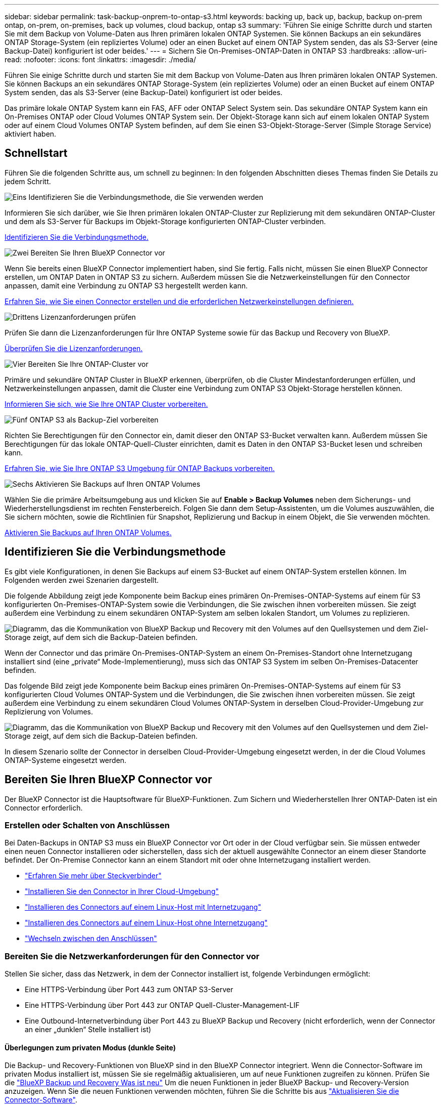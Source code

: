 ---
sidebar: sidebar 
permalink: task-backup-onprem-to-ontap-s3.html 
keywords: backing up, back up, backup, backup on-prem ontap, on-prem, on-premises, back up volumes, cloud backup, ontap s3 
summary: 'Führen Sie einige Schritte durch und starten Sie mit dem Backup von Volume-Daten aus Ihren primären lokalen ONTAP Systemen. Sie können Backups an ein sekundäres ONTAP Storage-System (ein repliziertes Volume) oder an einen Bucket auf einem ONTAP System senden, das als S3-Server (eine Backup-Datei) konfiguriert ist oder beides.' 
---
= Sichern Sie On-Premises-ONTAP-Daten in ONTAP S3
:hardbreaks:
:allow-uri-read: 
:nofooter: 
:icons: font
:linkattrs: 
:imagesdir: ./media/


[role="lead"]
Führen Sie einige Schritte durch und starten Sie mit dem Backup von Volume-Daten aus Ihren primären lokalen ONTAP Systemen. Sie können Backups an ein sekundäres ONTAP Storage-System (ein repliziertes Volume) oder an einen Bucket auf einem ONTAP System senden, das als S3-Server (eine Backup-Datei) konfiguriert ist oder beides.

Das primäre lokale ONTAP System kann ein FAS, AFF oder ONTAP Select System sein. Das sekundäre ONTAP System kann ein On-Premises ONTAP oder Cloud Volumes ONTAP System sein. Der Objekt-Storage kann sich auf einem lokalen ONTAP System oder auf einem Cloud Volumes ONTAP System befinden, auf dem Sie einen S3-Objekt-Storage-Server (Simple Storage Service) aktiviert haben.



== Schnellstart

Führen Sie die folgenden Schritte aus, um schnell zu beginnen: In den folgenden Abschnitten dieses Themas finden Sie Details zu jedem Schritt.

.image:https://raw.githubusercontent.com/NetAppDocs/common/main/media/number-1.png["Eins"] Identifizieren Sie die Verbindungsmethode, die Sie verwenden werden
[role="quick-margin-para"]
Informieren Sie sich darüber, wie Sie Ihren primären lokalen ONTAP-Cluster zur Replizierung mit dem sekundären ONTAP-Cluster und dem als S3-Server für Backups im Objekt-Storage konfigurierten ONTAP-Cluster verbinden.

[role="quick-margin-para"]
<<Identifizieren Sie die Verbindungsmethode,Identifizieren Sie die Verbindungsmethode.>>

.image:https://raw.githubusercontent.com/NetAppDocs/common/main/media/number-2.png["Zwei"] Bereiten Sie Ihren BlueXP Connector vor
[role="quick-margin-para"]
Wenn Sie bereits einen BlueXP Connector implementiert haben, sind Sie fertig. Falls nicht, müssen Sie einen BlueXP Connector erstellen, um ONTAP Daten in ONTAP S3 zu sichern. Außerdem müssen Sie die Netzwerkeinstellungen für den Connector anpassen, damit eine Verbindung zu ONTAP S3 hergestellt werden kann.

[role="quick-margin-para"]
<<Bereiten Sie Ihren BlueXP Connector vor,Erfahren Sie, wie Sie einen Connector erstellen und die erforderlichen Netzwerkeinstellungen definieren.>>

.image:https://raw.githubusercontent.com/NetAppDocs/common/main/media/number-3.png["Drittens"] Lizenzanforderungen prüfen
[role="quick-margin-para"]
Prüfen Sie dann die Lizenzanforderungen für Ihre ONTAP Systeme sowie für das Backup und Recovery von BlueXP.

[role="quick-margin-para"]
<<Lizenzanforderungen prüfen,Überprüfen Sie die Lizenzanforderungen.>>

.image:https://raw.githubusercontent.com/NetAppDocs/common/main/media/number-4.png["Vier"] Bereiten Sie Ihre ONTAP-Cluster vor
[role="quick-margin-para"]
Primäre und sekundäre ONTAP Cluster in BlueXP erkennen, überprüfen, ob die Cluster Mindestanforderungen erfüllen, und Netzwerkeinstellungen anpassen, damit die Cluster eine Verbindung zum ONTAP S3 Objekt-Storage herstellen können.

[role="quick-margin-para"]
<<Bereiten Sie Ihre ONTAP-Cluster vor,Informieren Sie sich, wie Sie Ihre ONTAP Cluster vorbereiten.>>

.image:https://raw.githubusercontent.com/NetAppDocs/common/main/media/number-5.png["Fünf"] ONTAP S3 als Backup-Ziel vorbereiten
[role="quick-margin-para"]
Richten Sie Berechtigungen für den Connector ein, damit dieser den ONTAP S3-Bucket verwalten kann. Außerdem müssen Sie Berechtigungen für das lokale ONTAP-Quell-Cluster einrichten, damit es Daten in den ONTAP S3-Bucket lesen und schreiben kann.

[role="quick-margin-para"]
<<ONTAP S3 als Backup-Ziel vorbereiten,Erfahren Sie, wie Sie Ihre ONTAP S3 Umgebung für ONTAP Backups vorbereiten.>>

.image:https://raw.githubusercontent.com/NetAppDocs/common/main/media/number-6.png["Sechs"] Aktivieren Sie Backups auf Ihren ONTAP Volumes
[role="quick-margin-para"]
Wählen Sie die primäre Arbeitsumgebung aus und klicken Sie auf *Enable > Backup Volumes* neben dem Sicherungs- und Wiederherstellungsdienst im rechten Fensterbereich. Folgen Sie dann dem Setup-Assistenten, um die Volumes auszuwählen, die Sie sichern möchten, sowie die Richtlinien für Snapshot, Replizierung und Backup in einem Objekt, die Sie verwenden möchten.

[role="quick-margin-para"]
<<Aktivieren Sie Backups auf Ihren ONTAP Volumes,Aktivieren Sie Backups auf Ihren ONTAP Volumes.>>



== Identifizieren Sie die Verbindungsmethode

Es gibt viele Konfigurationen, in denen Sie Backups auf einem S3-Bucket auf einem ONTAP-System erstellen können. Im Folgenden werden zwei Szenarien dargestellt.

Die folgende Abbildung zeigt jede Komponente beim Backup eines primären On-Premises-ONTAP-Systems auf einem für S3 konfigurierten On-Premises-ONTAP-System sowie die Verbindungen, die Sie zwischen ihnen vorbereiten müssen. Sie zeigt außerdem eine Verbindung zu einem sekundären ONTAP-System am selben lokalen Standort, um Volumes zu replizieren.

image:diagram_cloud_backup_onprem_ontap_s3.png["Diagramm, das die Kommunikation von BlueXP Backup und Recovery mit den Volumes auf den Quellsystemen und dem Ziel-Storage zeigt, auf dem sich die Backup-Dateien befinden."]

Wenn der Connector und das primäre On-Premises-ONTAP-System an einem On-Premises-Standort ohne Internetzugang installiert sind (eine „private“ Mode-Implementierung), muss sich das ONTAP S3 System im selben On-Premises-Datacenter befinden.

Das folgende Bild zeigt jede Komponente beim Backup eines primären On-Premises-ONTAP-Systems auf einem für S3 konfigurierten Cloud Volumes ONTAP-System und die Verbindungen, die Sie zwischen ihnen vorbereiten müssen. Sie zeigt außerdem eine Verbindung zu einem sekundären Cloud Volumes ONTAP-System in derselben Cloud-Provider-Umgebung zur Replizierung von Volumes.

image:diagram_cloud_backup_onprem_ontap_s3_cloud.png["Diagramm, das die Kommunikation von BlueXP Backup und Recovery mit den Volumes auf den Quellsystemen und dem Ziel-Storage zeigt, auf dem sich die Backup-Dateien befinden."]

In diesem Szenario sollte der Connector in derselben Cloud-Provider-Umgebung eingesetzt werden, in der die Cloud Volumes ONTAP-Systeme eingesetzt werden.



== Bereiten Sie Ihren BlueXP Connector vor

Der BlueXP Connector ist die Hauptsoftware für BlueXP-Funktionen. Zum Sichern und Wiederherstellen Ihrer ONTAP-Daten ist ein Connector erforderlich.



=== Erstellen oder Schalten von Anschlüssen

Bei Daten-Backups in ONTAP S3 muss ein BlueXP Connector vor Ort oder in der Cloud verfügbar sein. Sie müssen entweder einen neuen Connector installieren oder sicherstellen, dass sich der aktuell ausgewählte Connector an einem dieser Standorte befindet. Der On-Premise Connector kann an einem Standort mit oder ohne Internetzugang installiert werden.

* https://docs.netapp.com/us-en/bluexp-setup-admin/concept-connectors.html["Erfahren Sie mehr über Steckverbinder"^]
* https://docs.netapp.com/us-en/bluexp-setup-admin/concept-connectors.html#how-to-create-a-connector["Installieren Sie den Connector in Ihrer Cloud-Umgebung"^]
* https://docs.netapp.com/us-en/bluexp-setup-admin/task-quick-start-connector-on-prem.html["Installieren des Connectors auf einem Linux-Host mit Internetzugang"^]
* https://docs.netapp.com/us-en/bluexp-setup-admin/task-quick-start-private-mode.html["Installieren des Connectors auf einem Linux-Host ohne Internetzugang"^]
* https://docs.netapp.com/us-en/bluexp-setup-admin/task-managing-connectors.html["Wechseln zwischen den Anschlüssen"^]




=== Bereiten Sie die Netzwerkanforderungen für den Connector vor

Stellen Sie sicher, dass das Netzwerk, in dem der Connector installiert ist, folgende Verbindungen ermöglicht:

* Eine HTTPS-Verbindung über Port 443 zum ONTAP S3-Server
* Eine HTTPS-Verbindung über Port 443 zur ONTAP Quell-Cluster-Management-LIF
* Eine Outbound-Internetverbindung über Port 443 zu BlueXP Backup und Recovery (nicht erforderlich, wenn der Connector an einer „dunklen“ Stelle installiert ist)




==== Überlegungen zum privaten Modus (dunkle Seite)

Die Backup- und Recovery-Funktionen von BlueXP sind in den BlueXP Connector integriert. Wenn die Connector-Software im privaten Modus installiert ist, müssen Sie sie regelmäßig aktualisieren, um auf neue Funktionen zugreifen zu können. Prüfen Sie die link:whats-new.html["BlueXP Backup und Recovery Was ist neu"] Um die neuen Funktionen in jeder BlueXP Backup- und Recovery-Version anzuzeigen. Wenn Sie die neuen Funktionen verwenden möchten, führen Sie die Schritte bis aus https://docs.netapp.com/us-en/bluexp-setup-admin/task-managing-connectors.html#upgrade-the-connector-when-using-private-mode["Aktualisieren Sie die Connector-Software"^].

Wenn Sie das Backup und Recovery von BlueXP in einer standardmäßigen SaaS-Umgebung nutzen, werden die Backup- und Recovery-Konfigurationsdaten von BlueXP in der Cloud gesichert. Wenn Sie BlueXP Backup und Recovery an einem Standort ohne Internetzugang nutzen, werden die Backup- und Recovery-Konfigurationsdaten von BlueXP auf den ONTAP S3 Bucket gesichert, auf dem die Backups gespeichert werden. Wenn Sie jemals einen Connector-Fehler in Ihrem privaten Modus Standort haben, können Sie dies tun link:reference-backup-cbs-db-in-dark-site.html["Wiederherstellung der Backup- und Recovery-Daten von BlueXP in einem neuen Connector"^].



== Lizenzanforderungen prüfen

Bevor Sie das Backup und Recovery von BlueXP für Ihr Cluster aktivieren können, müssen Sie eine BYOL-Lizenz für BlueXP Backup und Recovery von NetApp erwerben und aktivieren. Die Lizenz gilt für Backup und Wiederherstellung im Objekt-Storage – zum Erstellen von Snapshot Kopien oder replizierten Volumes ist keine Lizenz erforderlich. Diese Lizenz gilt für das Konto und kann auf mehreren Systemen verwendet werden.

Sie benötigen die Seriennummer von NetApp, mit der Sie den Service für die Dauer und die Kapazität der Lizenz nutzen können. link:task-licensing-cloud-backup.html#use-a-bluexp-backup-and-recovery-byol-license["Erfahren Sie, wie Sie Ihre BYOL-Lizenzen managen"].


TIP: PAYGO-Lizenzierung wird beim Backup von Dateien in ONTAP S3 nicht unterstützt.



== Bereiten Sie Ihre ONTAP-Cluster vor

Sie müssen Ihr On-Premises-Quell-ONTAP-System und alle sekundären lokalen ONTAP oder Cloud Volumes ONTAP Systeme vorbereiten.

Zur Vorbereitung Ihrer ONTAP-Cluster sind folgende Schritte erforderlich:

* Ihre ONTAP-Systeme in BlueXP erkennen
* Überprüfen Sie die Systemanforderungen für ONTAP
* ONTAP Netzwerkanforderungen für Daten-Backups im Objekt-Storage prüfen
* Überprüfen Sie die ONTAP Netzwerkanforderungen für die Replizierung von Volumes




=== Ihre ONTAP-Systeme in BlueXP erkennen

Sowohl das On-Premises-Quell-ONTAP-System als auch alle sekundären ONTAP- oder Cloud Volumes ONTAP-Systeme vor Ort müssen auf der BlueXP Leinwand verfügbar sein.

Sie müssen die Cluster-Management-IP-Adresse und das Passwort kennen, mit dem das Admin-Benutzerkonto den Cluster hinzufügen kann.
https://docs.netapp.com/us-en/bluexp-ontap-onprem/task-discovering-ontap.html["Entdecken Sie ein Cluster"^].



=== Überprüfen Sie die Systemanforderungen für ONTAP

Stellen Sie sicher, dass die folgenden ONTAP-Anforderungen erfüllt sind:

* Mindestens ONTAP 9.8; ONTAP 9.8P13 und höher wird empfohlen.
* SnapMirror Lizenz (im Rahmen des Premium Bundle oder Datensicherungs-Bundles enthalten)
+
*Hinweis:* das „Hybrid Cloud Bundle“ ist bei Backup und Recovery von BlueXP nicht erforderlich.

+
Erfahren Sie, wie Sie https://docs.netapp.com/us-en/ontap/system-admin/manage-licenses-concept.html["Management Ihrer Cluster-Lizenzen"^].

* Zeit und Zeitzone sind korrekt eingestellt. Erfahren Sie, wie Sie https://docs.netapp.com/us-en/ontap/system-admin/manage-cluster-time-concept.html["Konfigurieren Sie die Cluster-Zeit"^].
* Wenn Sie Daten replizieren möchten, sollten Sie vor der Replizierung von Daten überprüfen, ob auf den Quell- und Zielsystemen kompatible ONTAP-Versionen ausgeführt werden.
+
https://docs.netapp.com/us-en/ontap/data-protection/compatible-ontap-versions-snapmirror-concept.html["Zeigen Sie kompatible ONTAP Versionen für SnapMirror Beziehungen an"^].





=== ONTAP Netzwerkanforderungen für Daten-Backups im Objekt-Storage prüfen

Sie müssen sicherstellen, dass die folgenden Anforderungen für das System erfüllt sind, das eine Verbindung zum Objekt-Storage herstellt.

[NOTE]
====
* Wenn Sie eine Fan-out-Backup-Architektur verwenden, müssen die Einstellungen auf dem _primary_-Speichersystem konfiguriert werden.
* Wenn Sie eine kaskadierte Backup-Architektur verwenden, müssen die Einstellungen auf dem _Secondary_-Speichersystem konfiguriert werden.
+
link:concept-protection-journey.html#which-backup-architecture-will-you-use["Erfahren Sie mehr über die Arten der Backup-Architektur"^].



====
Die folgenden Netzwerkanforderungen für ONTAP-Cluster sind erforderlich:

* Das ONTAP Cluster initiiert für Backup- und Restore-Vorgänge eine HTTPS-Verbindung über einen benutzerdefinierten Port von der Intercluster LIF zum ONTAP S3 Server. Der Port kann während der Backup-Einrichtung konfiguriert werden.
+
ONTAP liest und schreibt Daten auf und aus dem Objekt-Storage. Objekt-Storage startet nie, er reagiert einfach nur.

* ONTAP erfordert eine eingehende Verbindung vom Connector zur Cluster-Management-LIF.
* Auf jedem ONTAP Node ist eine Intercluster-LIF erforderlich, die die Volumes hostet, die Sie sichern möchten. Die LIF muss dem _IPspace_ zugewiesen sein, den ONTAP zur Verbindung mit Objekt-Storage verwenden sollte. https://docs.netapp.com/us-en/ontap/networking/standard_properties_of_ipspaces.html["Erfahren Sie mehr über IPspaces"^].
+
Wenn Sie BlueXP Backup und Recovery einrichten, werden Sie aufgefordert, den IPspace zu verwenden. Sie sollten den IPspace auswählen, dem jede LIF zugeordnet ist. Dies kann der „Standard“-IPspace oder ein benutzerdefinierter IPspace sein, den Sie erstellt haben.

* Die Intercluster-LIFs der Nodes können auf den Objektspeicher zugreifen (nicht erforderlich, wenn der Connector an einem „dunklen“ Standort installiert ist).
* DNS-Server wurden für die Storage-VM konfiguriert, auf der sich die Volumes befinden. Informieren Sie sich darüber https://docs.netapp.com/us-en/ontap/networking/configure_dns_services_auto.html["Konfigurieren Sie DNS-Services für die SVM"^].
* Wenn Sie einen anderen IPspace als Standard verwenden, müssen Sie möglicherweise eine statische Route erstellen, um Zugriff auf den Objektspeicher zu erhalten.
* Aktualisieren Sie bei Bedarf die Firewall-Regeln, um die Verbindungen des BlueXP Backup- und Recovery-Service von ONTAP zu dem Objekt-Storage über den angegebenen Port (normalerweise Port 443) und den Datenverkehr der Namensauflösung von der Storage-VM zum DNS-Server über Port 53 (TCP/UDP) zu ermöglichen.




=== Überprüfen Sie die ONTAP Netzwerkanforderungen für die Replizierung von Volumes

Wenn Sie planen, mithilfe von BlueXP Backup und Recovery replizierte Volumes auf einem sekundären ONTAP System zu erstellen, stellen Sie sicher, dass die Quell- und Zielsysteme die folgenden Netzwerkanforderungen erfüllen.



==== Netzwerkanforderungen für On-Premises-ONTAP

* Wenn sich der Cluster an Ihrem Standort befindet, sollten Sie über eine Verbindung zwischen Ihrem Unternehmensnetzwerk und Ihrem virtuellen Netzwerk des Cloud-Providers verfügen. Hierbei handelt es sich in der Regel um eine VPN-Verbindung.
* ONTAP Cluster müssen zusätzliche Subnetz-, Port-, Firewall- und Cluster-Anforderungen erfüllen.
+
Da Sie Daten auf Cloud Volumes ONTAP oder auf lokale Systeme replizieren können, prüfen Sie Peering-Anforderungen für lokale ONTAP Systeme. https://docs.netapp.com/us-en/ontap-sm-classic/peering/reference_prerequisites_for_cluster_peering.html["Anzeigen von Voraussetzungen für Cluster-Peering in der ONTAP-Dokumentation"^].





==== Netzwerkanforderungen für Cloud Volumes ONTAP

* Die Sicherheitsgruppe der Instanz muss die erforderlichen ein- und ausgehenden Regeln enthalten: Speziell Regeln für ICMP und die Ports 11104 und 11105. Diese Regeln sind in der vordefinierten Sicherheitsgruppe enthalten.




== ONTAP S3 als Backup-Ziel vorbereiten

Sie müssen im ONTAP Cluster einen S3-Objekt-Storage-Server (Simple Storage Service) aktivieren, den Sie für Objekt-Storage-Backups verwenden möchten. Siehe https://docs.netapp.com/us-en/ontap/s3-config/index.html["ONTAP S3 Dokumentation"^] Entsprechende Details.

*Hinweis:* Sie können diesen Cluster auf dem BlueXP Canvas erkennen, aber er wird nicht als S3-Objekt-Storage-Server identifiziert. Sie können keine Quell-Arbeitsumgebung per Drag & Drop in diese S3-Arbeitsumgebung ziehen, um eine Backup-Aktivierung zu initiieren.

Dieses ONTAP-System muss die folgenden Anforderungen erfüllen:

Unterstützte ONTAP-Versionen:: Für lokale ONTAP Systeme ist ONTAP 9.8 oder eine höhere Version erforderlich.
Für Cloud Volumes ONTAP Systeme ist ONTAP 9.9.1 und höher erforderlich.
S3-Anmeldedaten:: Sie müssen einen S3-Benutzer erstellt haben, um den Zugriff auf Ihren ONTAP S3-Storage zu steuern. https://docs.netapp.com/us-en/ontap/s3-config/create-s3-user-task.html["Weitere Informationen finden Sie in der Dokumentation zu ONTAP S3"^].
+
--
Wenn Sie ein Backup auf ONTAP S3 einrichten, werden Sie vom Backup-Assistenten zur Eingabe eines S3-Zugriffsschlüssels und eines geheimen Schlüssels für ein Benutzerkonto aufgefordert. Das Benutzerkonto ermöglicht BlueXP Backup und Recovery zur Authentifizierung und zum Zugriff auf die ONTAP S3 Buckets, die zum Speichern von Backups verwendet werden. Die Schlüssel sind erforderlich, damit ONTAP S3 weiß, wer die Anforderung stellt.

Diese Zugriffsschlüssel müssen einem Benutzer mit den folgenden Berechtigungen zugeordnet sein:

[source, json]
----
"s3:ListAllMyBuckets",
"s3:ListBucket",
"s3:GetObject",
"s3:PutObject",
"s3:DeleteObject",
"s3:CreateBucket"
----
--




== Aktivieren Sie Backups auf Ihren ONTAP Volumes

Sie können Backups jederzeit direkt aus Ihrer On-Premises-Arbeitsumgebung heraus aktivieren.

Ein Assistent führt Sie durch die folgenden wichtigen Schritte:

* Wählen Sie die Volumes aus, die Sie sichern möchten
* Backup-Strategie und -Richtlinien definieren
* Überprüfen Sie Ihre Auswahl


Das können Sie auch <<Zeigt die API-Befehle an>> Kopieren Sie im Überprüfungsschritt den Code, um die Backup-Aktivierung für zukünftige Arbeitsumgebungen zu automatisieren.



=== Starten Sie den Assistenten

.Schritte
. Greifen Sie auf eine der folgenden Arten auf den Assistenten zur Aktivierung von Backup und Recovery zu:
+
** Wählen Sie auf dem BlueXP-Bildschirm die Arbeitsumgebung aus, und wählen Sie im rechten Bereich neben dem Sicherungs- und Wiederherstellungsdienst die Option *Enable > Backup Volumes* aus.
** Wählen Sie in der Sicherungs- und Wiederherstellungsleiste *Volumes* aus. Wählen Sie auf der Registerkarte Volumes die Option *actions (...)* aus und wählen Sie *Activate Backup* für ein einzelnes Volume (das noch nicht über Replikation oder Backup auf Objektspeicher verfügt).


+
Auf der Seite Einführung des Assistenten werden die Schutzoptionen einschließlich lokaler Snapshots, Replikationen und Backups angezeigt. Wenn Sie die zweite Option in diesem Schritt gewählt haben, wird die Seite „Backup-Strategie definieren“ mit einem ausgewählten Volume angezeigt.

. Fahren Sie mit den folgenden Optionen fort:
+
** Wenn Sie bereits einen BlueXP Connector haben, sind Sie fertig. Wählen Sie einfach *Weiter*.
** Wenn Sie keinen BlueXP Connector haben, wird die Option *Connector hinzufügen* angezeigt. Siehe <<Bereiten Sie Ihren BlueXP Connector vor>>.






=== Wählen Sie die Volumes aus, die Sie sichern möchten

Wählen Sie die Volumes aus, die Sie schützen möchten. Ein geschütztes Volume verfügt über eine oder mehrere der folgenden Elemente: Snapshot-Richtlinie, Replizierungsrichtlinie und Richtlinie für das Backup in ein Objekt.

Sie können FlexVol- oder FlexGroup-Volumes schützen. Sie können jedoch keine Kombination dieser Volumes auswählen, wenn Sie Backups für eine funktionierende Umgebung aktivieren. Informieren Sie sich darüber link:task-manage-backups-ontap.html#activate-backup-on-additional-volumes-in-a-working-environment["Aktivieren Sie das Backup für zusätzliche Volumes in der Arbeitsumgebung"] (FlexVol oder FlexGroup), nachdem Sie das Backup für die ersten Volumes konfiguriert haben.

[NOTE]
====
* Sie können ein Backup nur auf einem einzelnen FlexGroup Volume gleichzeitig aktivieren.
* Die ausgewählten Volumes müssen dieselbe SnapLock-Einstellung aufweisen. Auf allen Volumes muss SnapLock Enterprise aktiviert oder SnapLock deaktiviert sein. (Volumes mit SnapLock-Compliance-Modus benötigen ONTAP 9.14 oder höher.)


====
.Schritte
Beachten Sie, dass die Richtlinien, die Sie später auswählen, diese vorhandenen Richtlinien überschreiben, wenn die von Ihnen ausgewählten Volumes bereits Snapshot- oder Replikationsrichtlinien angewendet haben.

. Wählen Sie auf der Seite Volumes auswählen das Volume oder die Volumes aus, die Sie schützen möchten.
+
** Optional können Sie die Zeilen so filtern, dass nur Volumes mit bestimmten Volumentypen, Stilen und mehr angezeigt werden, um die Auswahl zu erleichtern.
** Nachdem Sie das erste Volume ausgewählt haben, können Sie alle FlexVol Volumes auswählen (FlexGroup Volumes können nur einzeln ausgewählt werden). Um alle vorhandenen FlexVol-Volumes zu sichern, aktivieren Sie zuerst ein Volume und dann das Kontrollkästchen in der Titelzeile. (image:button_backup_all_volumes.png[""]).
** Um einzelne Volumes zu sichern, aktivieren Sie das Kontrollkästchen für jedes Volume (image:button_backup_1_volume.png[""]).


. Wählen Sie *Weiter*.




=== Backup-Strategie definieren

Die Definition der Backup-Strategie umfasst die Konfiguration der folgenden Optionen:

* Schutzoptionen: Ob Sie eine oder alle Backup-Optionen implementieren möchten: Lokale Snapshots, Replikation und Backup in Objektspeicher
* Architektur: Unabhängig davon, ob Sie eine Fan-out- oder kaskadierende Backup-Architektur nutzen möchten
* Lokale Snapshot-Richtlinie
* Replikationsziel und -Richtlinie
* Backup von Objekt-Storage-Informationen (Provider-, Verschlüsselungs-, Netzwerk-, Backup-Richtlinien- und Exportoptionen)


.Schritte
. Wählen Sie auf der Seite „Backup-Strategie definieren“ eine oder alle der folgenden Optionen aus. Alle drei sind standardmäßig ausgewählt:
+
** *Lokale Snapshots*: Erstellt lokale Snapshot-Kopien.
** *Replikation*: Erstellt replizierte Volumes auf einem anderen ONTAP-Speichersystem.
** *Backup*: Sichert Volumes auf einem Bucket auf einem für S3 konfigurierten ONTAP-System.


. *Architektur*: Wenn Sie sowohl Replikation als auch Backup gewählt haben, wählen Sie einen der folgenden Informationsflüsse:
+
** *Kaskadierung*: Backup-Daten fließen vom primären zum sekundären System und dann vom sekundären zum Objektspeicher.
** *Fan Out*: Backup-Daten werden vom primären zum sekundären System _und_ vom primären zum Objekt-Storage geleitet.
+
Einzelheiten zu diesen Architekturen finden Sie unter link:concept-protection-journey.html#which-backup-architecture-will-you-use["Planen Sie Ihren Weg zum Schutz"].



. *Lokaler Snapshot*: Wählen Sie eine vorhandene Snapshot-Richtlinie aus oder erstellen Sie eine neue.
+

TIP: Wenn Sie vor dem Aktivieren des Snapshots eine benutzerdefinierte Richtlinie erstellen möchten, können Sie System Manager oder die ONTAP CLI verwenden `snapmirror policy create` Befehl. Siehe.

+

TIP: Informationen zum Erstellen einer benutzerdefinierten Richtlinie mit diesem Service vor dem Aktivieren des Snapshots finden Sie unter link:task-create-policies-ontap.html["Erstellen einer Richtlinie"].

+
Um eine Richtlinie zu erstellen, wählen Sie *Create New Policy* aus, und führen Sie die folgenden Schritte aus:

+
** Geben Sie den Namen der Richtlinie ein.
** Wählen Sie bis zu 5 Schichtpläne aus, die in der Regel unterschiedliche Frequenzen haben.
** Wählen Sie *Erstellen*.


. *Replikation*: Wenn Sie *Replikation* ausgewählt haben, stellen Sie die folgenden Optionen ein:
+
** *Replikationsziel*: Wählen Sie die Zielarbeitsumgebung und SVM aus. Wählen Sie optional das Zielaggregat (oder Aggregate für FlexGroup Volumes) und ein Präfix oder Suffix aus, das dem Namen des replizierten Volumes hinzugefügt wird.
** *Replikationsrichtlinie*: Wählen Sie eine vorhandene Replikationsrichtlinie oder erstellen Sie eine neue.
+
Um eine Richtlinie zu erstellen, wählen Sie *Create New Policy* aus, und führen Sie die folgenden Schritte aus:

+
*** Geben Sie den Namen der Richtlinie ein.
*** Wählen Sie bis zu 5 Schichtpläne aus, die in der Regel unterschiedliche Frequenzen haben.
*** Wählen Sie *Erstellen*.




. *Backup auf Objekt*: Wenn Sie *Backup* ausgewählt haben, stellen Sie die folgenden Optionen ein:
+
** *Anbieter*: Wählen Sie *ONTAP S3*.
** *Provider-Einstellungen*: Geben Sie die FQDN-Details des S3-Servers, den Port und den Zugriffsschlüssel des Benutzers und den geheimen Schlüssel ein.
+
Der Zugriffsschlüssel und der geheime Schlüssel gelten für den Benutzer, den Sie erstellt haben, um dem ONTAP Cluster Zugriff auf den S3-Bucket zu geben.

** *Netzwerk*: Wählen Sie den IPspace im Quell-ONTAP-Cluster, wo sich die Volumes, die Sie sichern möchten, befinden. Die Intercluster-LIFs für diesen IPspace müssen über Outbound-Internetzugang verfügen (nicht erforderlich, wenn der Connector auf einer „dunklen“ Seite installiert ist).
+

TIP: Durch Auswahl des korrekten IPspaces wird sichergestellt, dass BlueXP Backup und Recovery eine Verbindung von ONTAP zu Ihrem ONTAP S3 Objekt-Storage einrichten können.

** *Backup Policy*: Wählen Sie eine vorhandene Backup Policy aus oder erstellen Sie eine neue.
+

TIP: Sie können eine Richtlinie mit System Manager oder der ONTAP CLI erstellen. Zum Erstellen einer benutzerdefinierten Richtlinie mithilfe der ONTAP-CLI `snapmirror policy create` Befehl, siehe.

+

TIP: Informationen zum Erstellen einer benutzerdefinierten Richtlinie vor der Aktivierung der Sicherung über die Benutzeroberfläche finden Sie unter link:task-create-policies-ontap.html["Erstellen einer Richtlinie"].

+
Um eine Richtlinie zu erstellen, wählen Sie *Create New Policy* aus, und führen Sie die folgenden Schritte aus:

+
*** Geben Sie den Namen der Richtlinie ein.
*** Wählen Sie bis zu 5 Schichtpläne aus, die in der Regel unterschiedliche Frequenzen haben.
*** Wählen Sie *Erstellen*.




+
** *Bestehende Snapshot-Kopien als Backup-Dateien in den Objektspeicher exportieren*: Wenn es lokale Snapshot-Kopien für Volumes in dieser Arbeitsumgebung gibt, die mit dem gerade ausgewählten Backup-Zeitplan-Label übereinstimmen (z.B. täglich, wöchentlich, etc.), wird diese zusätzliche Eingabeaufforderung angezeigt. Aktivieren Sie dieses Kontrollkästchen, damit alle historischen Snapshots als Backup-Dateien in den Objektspeicher kopiert werden, um einen möglichst vollständigen Schutz für Ihre Volumes zu gewährleisten.


. Wählen Sie *Weiter*.




=== Überprüfen Sie Ihre Auswahl

Dies ist die Möglichkeit, Ihre Auswahl zu überprüfen und gegebenenfalls Anpassungen vorzunehmen.

.Schritte
. Überprüfen Sie auf der Seite „Überprüfen“ Ihre Auswahl.
. Aktivieren Sie optional das Kontrollkästchen, um * die Snapshot-Policy-Labels automatisch mit den Label der Replikations- und Backup-Policy* zu synchronisieren. Dadurch werden Snapshots mit einem Label erstellt, das den Labels in den Replizierungs- und Backup-Richtlinien entspricht. Wenn die Richtlinien nicht übereinstimmen, werden keine Backups erstellt.
. Wählen Sie *Sicherung Aktivieren*.


.Ergebnis
Mit BlueXP Backup und Recovery werden erste Backups Ihrer Volumes erstellt. Der Basistransfer des replizierten Volumes und der Backup-Datei beinhaltet eine vollständige Kopie der Quelldaten. Nachfolgende Transfers enthalten differenzielle Kopien der primären Storage-Daten, die in Snapshot Kopien enthalten sind.

Ein repliziertes Volume wird im Zielcluster erstellt, das mit dem primären Storage Volume synchronisiert wird.

Ein S3-Bucket wird in dem Servicekonto erstellt, das durch den eingegebenen S3-Zugriffsschlüssel und geheimen Schlüssel angegeben ist, und die Backup-Dateien werden dort gespeichert.

Das Dashboard für Volume Backup wird angezeigt, sodass Sie den Status der Backups überwachen können.

Sie können den Status von Backup- und Wiederherstellungsjobs auch mit dem überwachen link:task-monitor-backup-jobs.html["Fenster Job-Überwachung"^].



=== Zeigt die API-Befehle an

Möglicherweise möchten Sie die API-Befehle anzeigen und optional kopieren, die im Assistenten Sicherung und Wiederherstellung aktivieren verwendet werden. Dies ist möglicherweise sinnvoll, um die Backup-Aktivierung in zukünftigen Arbeitsumgebungen zu automatisieren.

.Schritte
. Wählen Sie im Assistenten Backup und Recovery aktivieren *API-Anforderung anzeigen* aus.
. Um die Befehle in die Zwischenablage zu kopieren, wählen Sie das Symbol *Kopieren*.




== Was kommt als Nächstes?

* Das können Sie link:task-manage-backups-ontap.html["Management von Backup Files und Backup-Richtlinien"^]. Dies umfasst das Starten und Stoppen von Backups, das Löschen von Backups, das Hinzufügen und Ändern des Backup-Zeitplans und vieles mehr.
* Das können Sie link:task-manage-backup-settings-ontap.html["Management von Backup-Einstellungen auf Cluster-Ebene"^]. Dies umfasst unter anderem die Änderung der verfügbaren Netzwerkbandbreite für das Hochladen von Backups in den Objekt-Storage, die Änderung der automatischen Backup-Einstellung für zukünftige Volumes.
* Das können Sie auch link:task-restore-backups-ontap.html["Wiederherstellung von Volumes, Ordnern oder einzelnen Dateien aus einer Sicherungsdatei"^] Auf ein lokales ONTAP System zugreifen:

